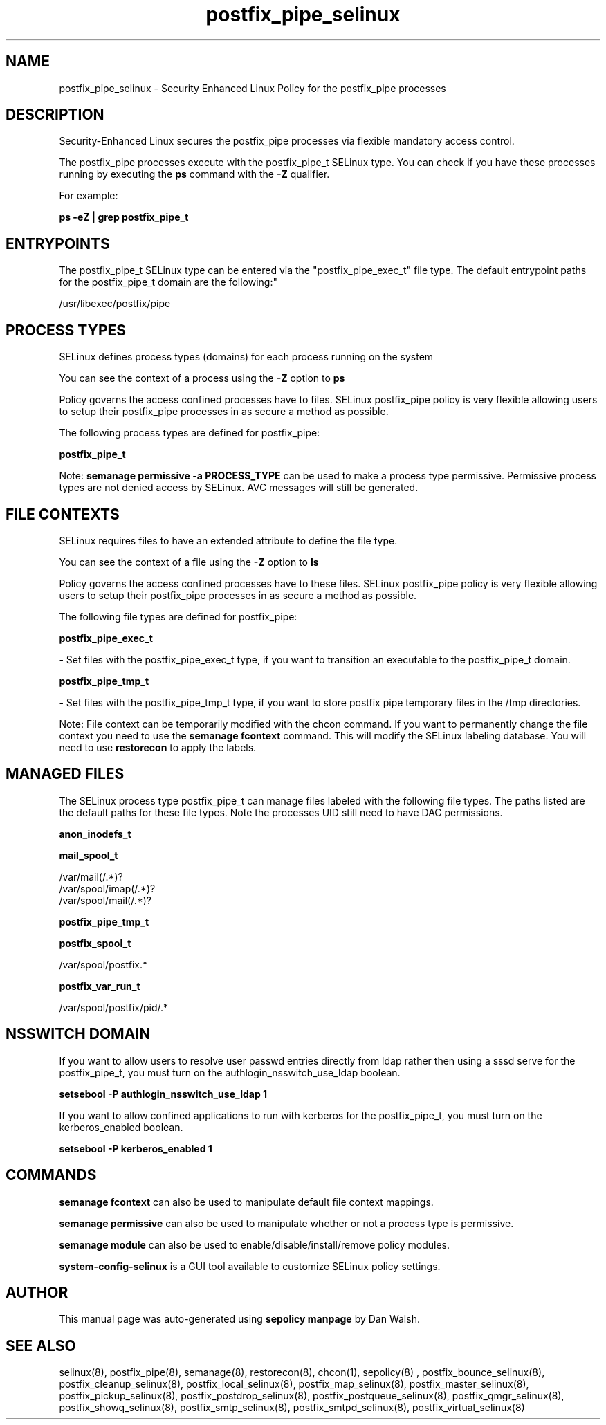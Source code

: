 .TH  "postfix_pipe_selinux"  "8"  "12-11-01" "postfix_pipe" "SELinux Policy documentation for postfix_pipe"
.SH "NAME"
postfix_pipe_selinux \- Security Enhanced Linux Policy for the postfix_pipe processes
.SH "DESCRIPTION"

Security-Enhanced Linux secures the postfix_pipe processes via flexible mandatory access control.

The postfix_pipe processes execute with the postfix_pipe_t SELinux type. You can check if you have these processes running by executing the \fBps\fP command with the \fB\-Z\fP qualifier.

For example:

.B ps -eZ | grep postfix_pipe_t


.SH "ENTRYPOINTS"

The postfix_pipe_t SELinux type can be entered via the "postfix_pipe_exec_t" file type.  The default entrypoint paths for the postfix_pipe_t domain are the following:"

/usr/libexec/postfix/pipe
.SH PROCESS TYPES
SELinux defines process types (domains) for each process running on the system
.PP
You can see the context of a process using the \fB\-Z\fP option to \fBps\bP
.PP
Policy governs the access confined processes have to files.
SELinux postfix_pipe policy is very flexible allowing users to setup their postfix_pipe processes in as secure a method as possible.
.PP
The following process types are defined for postfix_pipe:

.EX
.B postfix_pipe_t
.EE
.PP
Note:
.B semanage permissive -a PROCESS_TYPE
can be used to make a process type permissive. Permissive process types are not denied access by SELinux. AVC messages will still be generated.

.SH FILE CONTEXTS
SELinux requires files to have an extended attribute to define the file type.
.PP
You can see the context of a file using the \fB\-Z\fP option to \fBls\bP
.PP
Policy governs the access confined processes have to these files.
SELinux postfix_pipe policy is very flexible allowing users to setup their postfix_pipe processes in as secure a method as possible.
.PP
The following file types are defined for postfix_pipe:


.EX
.PP
.B postfix_pipe_exec_t
.EE

- Set files with the postfix_pipe_exec_t type, if you want to transition an executable to the postfix_pipe_t domain.


.EX
.PP
.B postfix_pipe_tmp_t
.EE

- Set files with the postfix_pipe_tmp_t type, if you want to store postfix pipe temporary files in the /tmp directories.


.PP
Note: File context can be temporarily modified with the chcon command.  If you want to permanently change the file context you need to use the
.B semanage fcontext
command.  This will modify the SELinux labeling database.  You will need to use
.B restorecon
to apply the labels.

.SH "MANAGED FILES"

The SELinux process type postfix_pipe_t can manage files labeled with the following file types.  The paths listed are the default paths for these file types.  Note the processes UID still need to have DAC permissions.

.br
.B anon_inodefs_t


.br
.B mail_spool_t

	/var/mail(/.*)?
.br
	/var/spool/imap(/.*)?
.br
	/var/spool/mail(/.*)?
.br

.br
.B postfix_pipe_tmp_t


.br
.B postfix_spool_t

	/var/spool/postfix.*
.br

.br
.B postfix_var_run_t

	/var/spool/postfix/pid/.*
.br

.SH NSSWITCH DOMAIN

.PP
If you want to allow users to resolve user passwd entries directly from ldap rather then using a sssd serve for the postfix_pipe_t, you must turn on the authlogin_nsswitch_use_ldap boolean.

.EX
.B setsebool -P authlogin_nsswitch_use_ldap 1
.EE

.PP
If you want to allow confined applications to run with kerberos for the postfix_pipe_t, you must turn on the kerberos_enabled boolean.

.EX
.B setsebool -P kerberos_enabled 1
.EE

.SH "COMMANDS"
.B semanage fcontext
can also be used to manipulate default file context mappings.
.PP
.B semanage permissive
can also be used to manipulate whether or not a process type is permissive.
.PP
.B semanage module
can also be used to enable/disable/install/remove policy modules.

.PP
.B system-config-selinux
is a GUI tool available to customize SELinux policy settings.

.SH AUTHOR
This manual page was auto-generated using
.B "sepolicy manpage"
by Dan Walsh.

.SH "SEE ALSO"
selinux(8), postfix_pipe(8), semanage(8), restorecon(8), chcon(1), sepolicy(8)
, postfix_bounce_selinux(8), postfix_cleanup_selinux(8), postfix_local_selinux(8), postfix_map_selinux(8), postfix_master_selinux(8), postfix_pickup_selinux(8), postfix_postdrop_selinux(8), postfix_postqueue_selinux(8), postfix_qmgr_selinux(8), postfix_showq_selinux(8), postfix_smtp_selinux(8), postfix_smtpd_selinux(8), postfix_virtual_selinux(8)